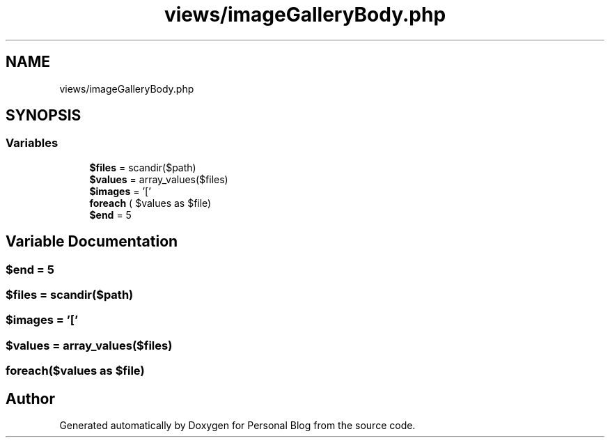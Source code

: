 .TH "views/imageGalleryBody.php" 3 "Tue Jan 7 2020" "Version 1.0" "Personal Blog" \" -*- nroff -*-
.ad l
.nh
.SH NAME
views/imageGalleryBody.php
.SH SYNOPSIS
.br
.PP
.SS "Variables"

.in +1c
.ti -1c
.RI "\fB$files\fP = scandir($path)"
.br
.ti -1c
.RI "\fB$values\fP = array_values($files)"
.br
.ti -1c
.RI "\fB$images\fP = '['"
.br
.ti -1c
.RI "\fBforeach\fP ( $values as $file)"
.br
.ti -1c
.RI "\fB$end\fP = 5"
.br
.in -1c
.SH "Variable Documentation"
.PP 
.SS "$end = 5"

.SS "$files = scandir($path)"

.SS "$images = '['"

.SS "$values = array_values($files)"

.SS "foreach($values as $file)"

.SH "Author"
.PP 
Generated automatically by Doxygen for Personal Blog from the source code\&.

